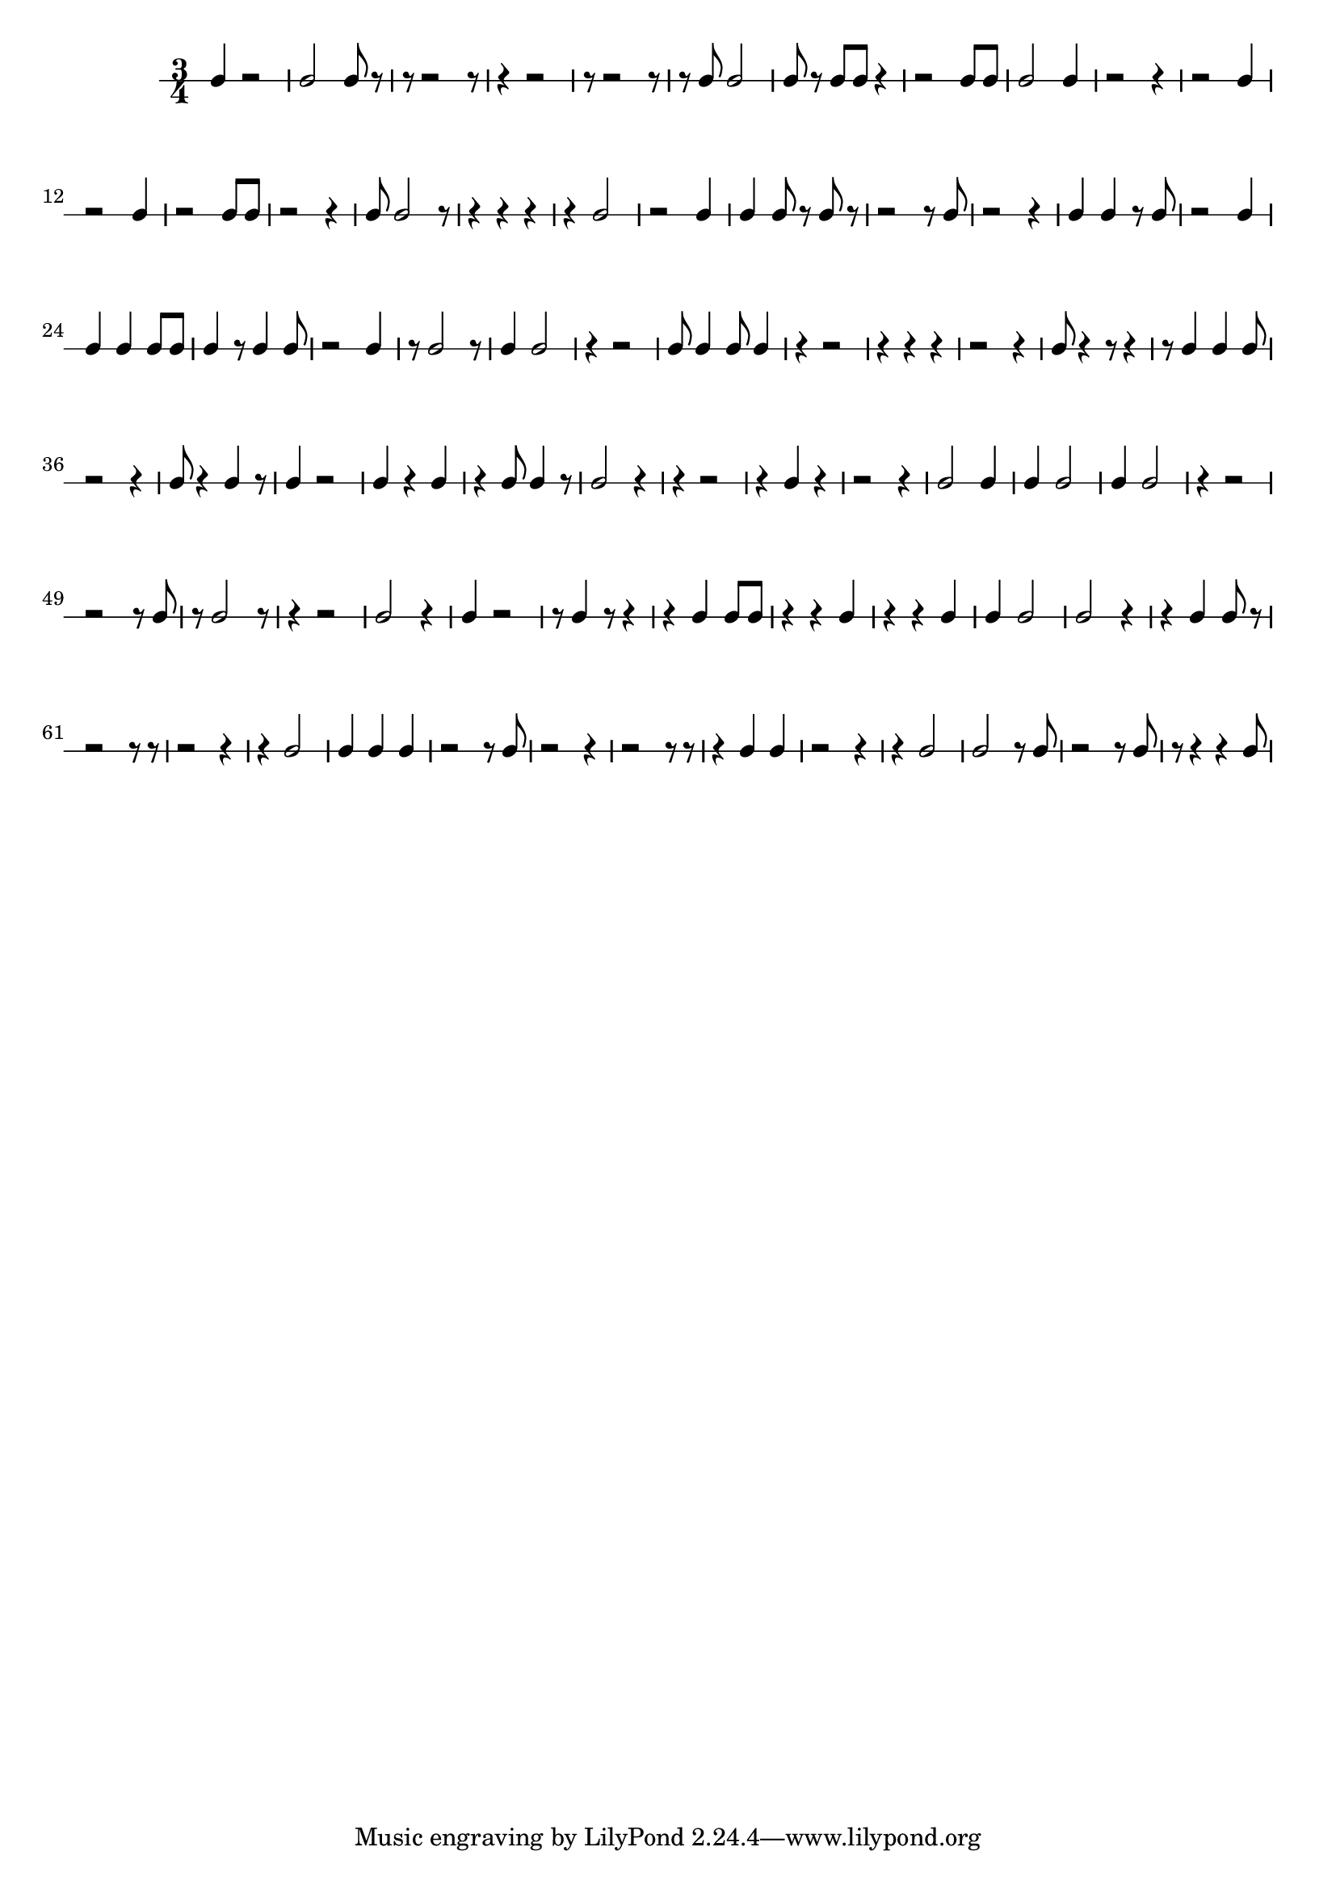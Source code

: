 
    \version "2.20.0"
    \score {
        \new RhythmicStaff {
            \time 3/4
            c'4  r2  c'2  c'8  r8  r8  r2  r8  r4  r2  r8  r2  r8  r8  c'8  c'2  c'8  r8  c'8  c'8  r4  r2  c'8  c'8  c'2  c'4  r2  r4  r2  c'4  r2  c'4  r2  c'8  c'8  r2  r4  c'8  c'2  r8  r4  r4  r4  r4  c'2  r2  c'4  c'4  c'8  r8  c'8  r8  r2  r8  c'8  r2  r4  c'4  c'4  r8  c'8  r2  c'4  c'4  c'4  c'8  c'8  c'4  r8  c'4  c'8  r2  c'4  r8  c'2  r8  c'4  c'2  r4  r2  c'8  c'4  c'8  c'4  r4  r2  r4  r4  r4  r2  r4  c'8  r4  r8  r4  r8  c'4  c'4  c'8  r2  r4  c'8  r4  c'4  r8  c'4  r2  c'4  r4  c'4  r4  c'8  c'4  r8  c'2  r4  r4  r2  r4  c'4  r4  r2  r4  c'2  c'4  c'4  c'2  c'4  c'2  r4  r2  r2  r8  c'8  r8  c'2  r8  r4  r2  c'2  r4  c'4  r2  r8  c'4  r8  r4  r4  c'4  c'8  c'8  r4  r4  c'4  r4  r4  c'4  c'4  c'2  c'2  r4  r4  c'4  c'8  r8  r2  r8  r8  r2  r4  r4  c'2  c'4  c'4  c'4  r2  r8  c'8  r2  r4  r2  r8  r8  r4  c'4  c'4  r2  r4  r4  c'2  c'2  r8  c'8  r2  r8  c'8  r8  r4  r4  c'8 
        }
        \layout { }
        \midi { }
    }
    